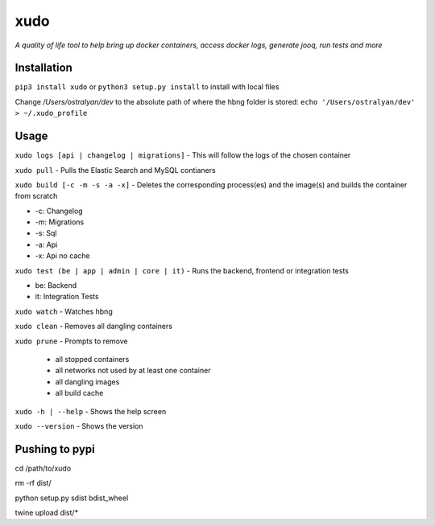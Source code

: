 xudo
========

*A quality of life tool to help bring up docker containers, access docker logs, generate jooq, run tests and more*

Installation
------------

``pip3 install xudo`` or ``python3 setup.py install`` to install with local files

Change `/Users/ostralyan/dev` to the absolute path of where the hbng folder is stored:
``echo '/Users/ostralyan/dev' > ~/.xudo_profile``

Usage
-----

``xudo logs [api | changelog | migrations]`` - This will follow the logs of the chosen container

``xudo pull`` - Pulls the Elastic Search and MySQL contianers

``xudo build [-c -m -s -a -x]`` - Deletes the corresponding process(es) and the image(s) and builds the container from scratch

* -c: Changelog
* -m: Migrations
* -s: Sql
* -a: Api
* -x: Api no cache

``xudo test (be | app | admin | core | it)`` - Runs the backend, frontend or integration tests

* be: Backend
* it: Integration Tests

``xudo watch`` - Watches hbng

``xudo clean`` - Removes all dangling containers

``xudo prune`` - Prompts to remove

        - all stopped containers
        - all networks not used by at least one container
        - all dangling images
        - all build cache

``xudo -h | --help`` - Shows the help screen

``xudo --version`` - Shows the version

Pushing to pypi
---------------
cd /path/to/xudo

rm -rf dist/

python setup.py sdist bdist_wheel

twine upload dist/*


